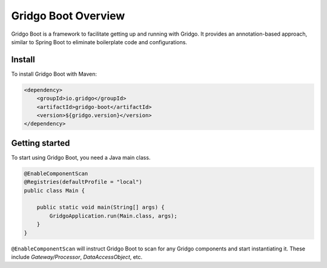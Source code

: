 Gridgo Boot Overview
====================

Gridgo Boot is a framework to facilitate getting up and running with Gridgo. It provides an annotation-based approach, similar to Spring Boot to eliminate boilerplate code and configurations.

Install
-------

To install Gridgo Boot with Maven:

.. code:: maven

    <dependency>
        <groupId>io.gridgo</groupId>
        <artifactId>gridgo-boot</artifactId>
        <version>${gridgo.version}</version>
    </dependency>

Getting started
---------------
 
To start using Gridgo Boot, you need a Java main class.

.. code:: java

    @EnableComponentScan
    @Registries(defaultProfile = "local")
    public class Main {

        public static void main(String[] args) {
            GridgoApplication.run(Main.class, args);
        }
    }

``@EnableComponentScan`` will instruct Gridgo Boot to scan for any Gridgo components and start instantiating it. These include `Gateway/Processor`, `DataAccessObject`, etc.
